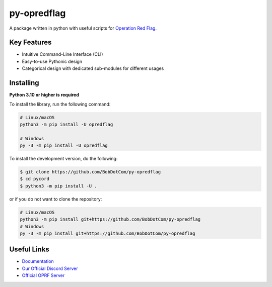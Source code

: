 py-opredflag
============

.. image:: https://img.shields.io/discord/1156255530797514802?label=discord&style=for-the-badge&logo=discord&color=5865F2&logoColor=white
   :target: https://discord.gg/fFAkd7CGkB
   :alt: Discord server invite
.. image:: https://img.shields.io/pypi/v/opredflag.svg?style=for-the-badge&logo=pypi&color=yellowgreen&logoColor=white
   :target: https://pypi.python.org/pypi/opredflag
   :alt: PyPI version info
.. image:: https://img.shields.io/pypi/pyversions/opredflag.svg?style=for-the-badge&logo=python&logoColor=white
   :target: https://pypi.python.org/pypi/opredflag
   :alt: PyPI supported Python versions
.. image:: https://img.shields.io/pypi/dm/opredflag?color=blueviolet&logo=pypi&logoColor=white&style=for-the-badge
   :target: https://pypi.python.org/pypi/opredflag
   :alt: PyPI downloads
.. image:: https://img.shields.io/github/v/release/BobDotCom/py-opredflag?include_prereleases&label=Latest%20Release&logo=github&sort=semver&style=for-the-badge&logoColor=white
   :target: https://github.com/BobDotCom/py-opredflag/releases
   :alt: Latest release

A package written in python with useful scripts for `Operation Red Flag <https://opredflag.com>`_.

Key Features
------------

- Intuitive Command-Line Interface (CLI)
- Easy-to-use Pythonic design
- Categorical design with dedicated sub-modules for different usages

Installing
----------

**Python 3.10 or higher is required**

To install the library, run the following command:

.. code:: sh

    # Linux/macOS
    python3 -m pip install -U opredflag

    # Windows
    py -3 -m pip install -U opredflag


To install the development version, do the following:

.. code:: sh

    $ git clone https://github.com/BobDotCom/py-opredflag
    $ cd pycord
    $ python3 -m pip install -U .

or if you do not want to clone the repository:

.. code:: sh

    # Linux/macOS
    python3 -m pip install git+https://github.com/BobDotCom/py-opredflag
    # Windows
    py -3 -m pip install git+https://github.com/BobDotCom/py-opredflag


Useful Links
------------

- `Documentation <https://opredflag.rtfd.io>`_
- `Our Official Discord Server <https://discord.gg/fFAkd7CGkB>`_
- `Official OPRF Server <https://discord.gg/M3YAZFtws9>`_
